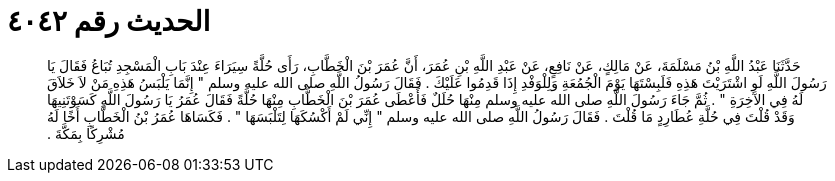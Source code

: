 
= الحديث رقم ٤٠٤٢

[quote.hadith]
حَدَّثَنَا عَبْدُ اللَّهِ بْنُ مَسْلَمَةَ، عَنْ مَالِكٍ، عَنْ نَافِعٍ، عَنْ عَبْدِ اللَّهِ بْنِ عُمَرَ، أَنَّ عُمَرَ بْنَ الْخَطَّابِ، رَأَى حُلَّةً سِيَرَاءَ عِنْدَ بَابِ الْمَسْجِدِ تُبَاعُ فَقَالَ يَا رَسُولَ اللَّهِ لَوِ اشْتَرَيْتَ هَذِهِ فَلَبِسْتَهَا يَوْمَ الْجُمُعَةِ وَلِلْوَفْدِ إِذَا قَدِمُوا عَلَيْكَ ‏.‏ فَقَالَ رَسُولُ اللَّهِ صلى الله عليه وسلم ‏"‏ إِنَّمَا يَلْبَسُ هَذِهِ مَنْ لاَ خَلاَقَ لَهُ فِي الآخِرَةِ ‏"‏ ‏.‏ ثُمَّ جَاءَ رَسُولَ اللَّهِ صلى الله عليه وسلم مِنْهَا حُلَلٌ فَأَعْطَى عُمَرَ بْنَ الْخَطَّابِ مِنْهَا حُلَّةً فَقَالَ عُمَرُ يَا رَسُولَ اللَّهِ كَسَوْتَنِيهَا وَقَدْ قُلْتَ فِي حُلَّةِ عُطَارِدٍ مَا قُلْتَ ‏.‏ فَقَالَ رَسُولُ اللَّهِ صلى الله عليه وسلم ‏"‏ إِنِّي لَمْ أَكْسُكَهَا لِتَلْبَسَهَا ‏"‏ ‏.‏ فَكَسَاهَا عُمَرُ بْنُ الْخَطَّابِ أَخًا لَهُ مُشْرِكًا بِمَكَّةَ ‏.‏